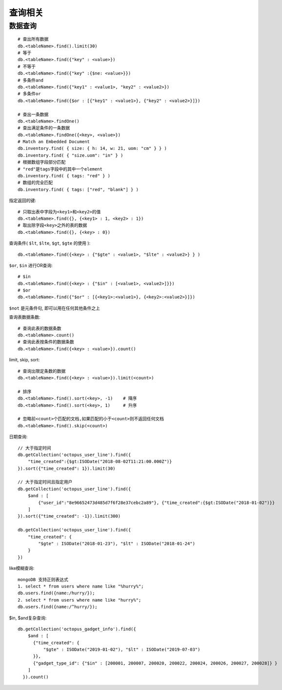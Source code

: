 查询相关
#############



数据查询
-----------
::

    # 查出所有数据
    db.<tableName>.find().limit(30)
    # 等于
    db.<tableName>.find({"key" : <value>})
    # 不等于
    db.<tableName>.find({"key" :{$ne: <value>}})
    # 多条件and
    db.<tableName>.find({"key1" : <value1>, "key2" : <value2>})
    # 多条件or
    db.<tableName>.find({$or : [{"key1" : <value1>}, {"key2" : <value2>}]})

    # 查出一条数据
    db.<tableName>.findOne()
    # 查出满足条件的一条数据
    db.<tableName>.findOne({<key>, <value>})
    # Match an Embedded Document
    db.inventory.find( { size: { h: 14, w: 21, uom: "cm" } } )
    db.inventory.find( { "size.uom": "in" } )
    # 根据数组字段部分匹配
    # "red"是tags字段中的其中一个element
    db.inventory.find( { tags: "red" } )
    # 数组的完全匹配
    db.inventory.find( { tags: ["red", "blank"] } )



指定返回的键::

    # 只取出表中字段为<key1>和<key2>的值
    db.<tableName>.find({}, {<key1> : 1, <key2> : 1})
    # 取出除字段<key>之外的表的数据
    db.<tableName>.find({}, {<key> : 0})

查询条件( ``$lt``, ``$lte``, ``$gt``, ``$gte`` 的使用 )::

    db.<tableName>.find({<key> : {"$gte" : <value1>, "$lte" : <value2>} } )

``$or``, ``$in`` 进行OR查询::

    # $in
    db.<tableName>.find({<key> : {"$in" : [<value1>, <value2>]}})
    # $or
    db.<tableName>.find({"$or" : [{<key1>:<value1>}, {<key2>:<value2>}]})

``$not`` 是元条件句, 即可以用在任何其他条件之上

查询表数据条数::

    # 查询此表的数据条数
    db.<tableName>.count()
    # 查询此表按条件的数据条数
    db.<tableName>.find({<key> : <value>}).count()

limit, skip, sort::

    # 查询出限定条数的数据
    db.<tableName>.find({<key> : <value>}).limit(<count>)

    # 排序
    db.<tableName>.find().sort(<key>, -1)    # 降序
    db.<tableName>.find().sort(<key>, 1)     # 升序

    # 忽略前<count>个匹配的文档,如果匹配的小于<count>则不返回任何文档
    db.<tableName>.find().skip(<count>)


日期查询::

    // 大于指定时间
    db.getCollection('octopus_user_line').find({
        "time_created":{$gt:ISODate("2018-08-02T11:21:00.000Z")}
    }).sort({"time_created": 1}).limit(30)

    // 大于指定时间且指定用户
    db.getCollection('octopus_user_line').find({
        $and : [
            {"user_id":"8e96652473d485d7f6f28e37cebc2a89"}, {"time_created":{$gt:ISODate("2018-01-02")}}
        ]
    }).sort({"time_created": -1}).limit(300)

    db.getCollection('octopus_user_line').find({
        "time_created": {
            "$gte" : ISODate("2018-01-23"), "$lt" : ISODate("2018-01-24")
        }
    })

like模糊查询::

    mongoDB 支持正则表达式
    1. select * from users where name like "%hurry%";
    db.users.find({name:/hurry/}); 
    2. select * from users where name like "hurry%";
    db.users.find({name:/^hurry/}); 

$in, $and复杂查询::

    db.getCollection('octopus_gadget_info').find({
        $and : [
          {"time_created": {
              "$gte" : ISODate("2019-01-02"), "$lt" : ISODate("2019-07-03")
          }},
          {"gadget_type_id": {"$in" : [200001, 200007, 200020, 200022, 200024, 200026, 200027, 200028]} }
        ]
      }).count()










